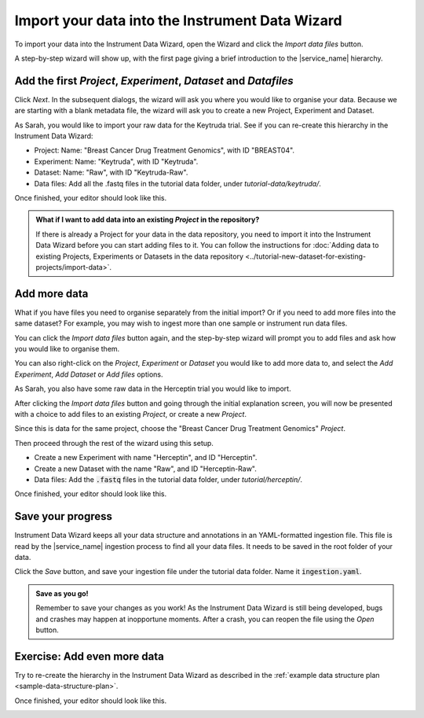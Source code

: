 Import your data into the Instrument Data Wizard
================================================
To import your data into the Instrument Data Wizard, open the Wizard and click the `Import data files` button.

.. **Option 1**: Use a Template YAML file: If you already have a template YAML file downloaded from the `link <https://test-instruments.nectar.auckland.ac.nz/yaml/idw-yaml>`_ in |service_name| after logging in with 2FA, you can use it as a starting point for structuring your data.

.. Open the Wizard and click the `Open` button, select the downloaded YAML file, and click `Open`. Your projects from |service_name| will be listed.

.. **Option 2**: Start from scratch in IDW: Alternatively, you can create a new YAML file directly in the Instrument Data Wizard.

.. Open the Wizard and click the `Import data files` button.

.. image:: import-1.png

A step-by-step wizard will show up, with the first page giving a brief introduction to the |service_name| hierarchy.

.. image:: import-2.png

Add the first `Project`, `Experiment`, `Dataset` and `Datafiles`
----------------------------------------------------------------
Click *Next*. In the subsequent dialogs, the wizard will ask you where you would like to organise your data. Because we are starting with a blank metadata file, the wizard will ask you to create a new Project, Experiment and Dataset. 

As Sarah, you would like to import your raw data for the Keytruda trial. See if you can re-create this hierarchy in the Instrument Data Wizard:

* Project: Name: "Breast Cancer Drug Treatment Genomics", with ID "BREAST04".
* Experiment: Name: "Keytruda", with ID "Keytruda".
* Dataset: Name: "Raw", with ID "Keytruda-Raw".
* Data files: Add all the .fastq files in the tutorial data folder, under `tutorial-data/keytruda/`.

Once finished, your editor should look like this.

.. image:: import-3.png

.. admonition:: What if I want to add data into an existing `Project` in the repository?

    If there is already a Project for your data in the data repository, you need to import it into the Instrument Data Wizard before you can start adding files to it. You can follow the instructions for :doc:`Adding data to existing Projects, Experiments or Datasets in the data repository <../tutorial-new-dataset-for-existing-projects/import-data>`.

.. _add-more-data:

Add more data
-------------
What if you have files you need to organise separately from the initial import? Or if you need to add more files into the same dataset? For example, you may wish to ingest more than one sample or instrument run data files.

You can click the `Import data files` button again, and the step-by-step wizard will prompt you to add files and ask how you would like to organise them.

You can also right-click on the `Project`, `Experiment` or `Dataset` you would like to add more data to, and select the `Add Experiment`, `Add Dataset` or `Add files` options.

As Sarah, you also have some raw data in the Herceptin trial you would like to import. 

After clicking the `Import data files` button and going through the initial explanation screen, you will now be presented with a choice to add files to an existing `Project`, or create a new `Project`. 

.. image:: import-4.png

Since this is data for the same project, choose the "Breast Cancer Drug Treatment Genomics" `Project`.

Then proceed through the rest of the wizard using this setup.

* Create a new Experiment with name "Herceptin", and ID "Herceptin".
* Create a new Dataset with the name "Raw", and ID "Herceptin-Raw".
*  Data files: Add the :code:`.fastq` files in the tutorial data folder, under `tutorial/herceptin/`.

Once finished, your editor should look like this.

.. image:: import-5.png

Save your progress
------------------
Instrument Data Wizard keeps all your data structure and annotations in an YAML-formatted ingestion file. This file is read by the |service_name| ingestion process to find all your data files. It needs to be saved in the root folder of your data.

Click the `Save` button, and save your ingestion file under the tutorial data folder. Name it :code:`ingestion.yaml`. 

.. admonition:: Save as you go!
    
    Remember to save your changes as you work! As the Instrument Data Wizard is still being developed, bugs and crashes may happen at inopportune moments. After a crash, you can reopen the file using the `Open` button.

Exercise: Add even more data
----------------------------

Try to re-create the hierarchy in the Instrument Data Wizard as described in the :ref:`example data structure plan <sample-data-structure-plan>`.

Once finished, your editor should look like this.

.. image:: import-exercise.png